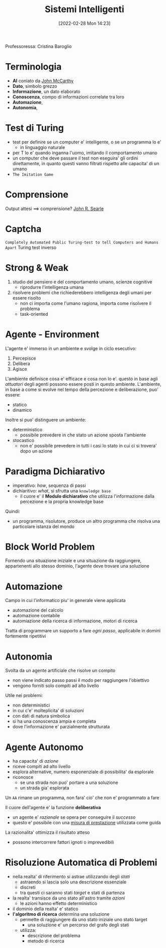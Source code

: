 :PROPERTIES:
:ID:       4ed14fbf-ae6e-4536-b4d7-5897fcbdd016
:END:
#+title: Sistemi Intelligenti
#+date: [2022-02-28 Mon 14:23]
#+filetags: university
Professoressa: Cristina Baroglio
* Terminologia
- *AI* coniato da [[id:1bd058f7-555b-425a-a779-8073c6889c84][John McCarthy]]
- *Dato*, simbolo grezzo
- *Informazione*, un dato elaborato
- *Conoscenza*, compo di informazioni correlate tra loro
- *Automazione*,
- *Autonomia*,
* Test di Turing
- test per definire se un computer e' intelligente, o se un programma lo e'
  + in linguaggio naturale
- per T lo e' quando inganna l'uomo, imitando il comportamento umano
- un computer che deve passare il test non eseguira' gli ordini direttamente, in quanto questi vanno filtrati rispetto alle capacita' di un umano
- =The Imitation Game=
* Comprensione
Output attesi $\implies$ comprensione? [[id:8c582ee0-1194-47b7-b6c9-9e46adaa60c7][John R. Searle]]
* Captcha
=Completely Automated Public Turing-test to tell Computers and Humans Apart=
Turing test inverso
* Strong & Weak
1. studio del pensiero e del comportamento umano, scienze cognitive
   + riprodurre l'intelligenza umana
2. risolvere problemi che richiederebbero intelligenza degli umani per essere risolto
   + non ci importa come l'umano ragiona, importa come risolvere il problema
   + task-oriented
* Agente - Environment
L'agente e' immerso in un ambiente e svolge in ciclo esecutivo:
1. Percepisce
2. Delibera
3. Agisce

L'ambiente definisce cosa e' efficace e cosa non lo e'. questo in base agli /attuatori/ degli agenti possono essere posti in questo ambiente.
L'ambiente, in base a come si evolve nel tempo della percezione e deliberazione, puo' essere:
- statico
- dinamico

Inoltre si puo' distinguere un ambiente:
- deterministico
  + possibile prevedere in che stato un azione sposta l'ambiente
- stocastico
  + non e' possibile prevedere in tutti i casi lo stato in cui ci si trovera' dopo un azione
* Paradigma Dichiarativo
- imperativo: /how/, sequenza di passi
- dichiaritivo: /what/, si sfrutta una =knowledge base=
  + il cuore e' il *Modulo dichiarativo* che utilizza l'informazione dalla percezione e la propria knowledge base
Quindi:
- un programma, risolutore, produce un altro programma che risolva una particolare istanza del mondo

* Block World Problem
Fornendo una situazione iniziale e una situazione da raggiungere, appartenenti allo stesso dominio, l'agente deve trovare una soluzione

* Automazione
Campo in cui l'informatico piu' in generale viene applicata
- automazione del calcolo
- automazione contabile
- automiazione della ricerca di informazione, motori di ricerca

Tratta di programmare un supporto a fare /ogni passo/, applicabile in domini fortemente ripetitivi
* Autonomia
Svolta da un agente artificiale che risolve un compito
- non viene indicato passo passi il modo per raggiungere l'obiettivo
- vengono forniti solo compiti ad alto livello

Utile nei problemi:
- non deterministici
- in cui c'e' molteplicita' di soluzioni
- con dati di natura simbolica
- si ha una conoscenza ampia e completa
- dove l'informazione e' parzialmente strutturata


* Agente Autonomo
- ha capacita' di /azione/
- riceve compiti ad alto livello
- esplora alternative, numero esponenziale di possibilita' da esplorale
- riconosce
  + se una strada non puo' portare a una soluzione
  + un strada gia' esplorata

Un =AA= rimane un programma, non fara' cio' che non e' programmato a fare

Il cuore dell'agente e' la funzione *deliberativa*
- un agente e' /razionale/ se opera per conseguire il /successo/
- questo e' possibile con una _misura di prestazione_ utilizzata come guida

La razionalita' ottimizza il risultato atteso
- possono intercorrere fattori ignoti o imprevedibili

* Risoluzione Automatica di Problemi
- nella realta' di riferimento si astrae utilizzando degli /stati/
  + astraendo si lascia solo una descrizione essenziale
  + discreti
  + tra questi ci saranno stati /target/ e stati di partenza
- la realta' transisce da uno stato all'astro tramite /azioni/
  + le azioni hanno effetto deterministico
- il dominio della realta' e' statico
- *l'algoritmo di ricerca* determina una soluzione
  + permette di raggiungere da uno stato iniziale uno stato target
    * una soluzione e' un percorso del grafo degli stati
  + utilizza:
    * descrizione del problema
    * metodo di ricerca
